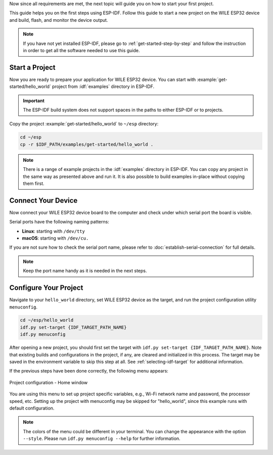 Now since all requirements are met, the next topic will guide you on how to start your first project.

This guide helps you on the first steps using ESP-IDF. Follow this guide to start a new project on the |IDF_TARGET_NAME| and build, flash, and monitor the device output.

.. note::

    If you have not yet installed ESP-IDF, please go to :ref:`get-started-step-by-step` and follow the instruction in order to get all the software needed to use this guide.

Start a Project
===================

Now you are ready to prepare your application for |IDF_TARGET_NAME|. You can start with :example:`get-started/hello_world` project from :idf:`examples` directory in ESP-IDF.

.. important::

    The ESP-IDF build system does not support spaces in the paths to either ESP-IDF or to projects.

Copy the project :example:`get-started/hello_world` to ``~/esp`` directory:

.. code-block:: bash

    cd ~/esp
    cp -r $IDF_PATH/examples/get-started/hello_world .

.. note:: There is a range of example projects in the :idf:`examples` directory in ESP-IDF. You can copy any project in the same way as presented above and run it. It is also possible to build examples in-place without copying them first.

Connect Your Device
===================

Now connect your |IDF_TARGET_NAME| board to the computer and check under which serial port the board is visible.

Serial ports have the following naming patterns:

- **Linux**: starting with ``/dev/tty``
- **macOS**: starting with ``/dev/cu.``

If you are not sure how to check the serial port name, please refer to :doc:`establish-serial-connection` for full details.

.. note::

    Keep the port name handy as it is needed in the next steps.

Configure Your Project
======================

Navigate to your ``hello_world`` directory, set |IDF_TARGET_NAME| as the target, and run the project configuration utility ``menuconfig``.

.. code-block:: bash

    cd ~/esp/hello_world
    idf.py set-target {IDF_TARGET_PATH_NAME}
    idf.py menuconfig

After opening a new project, you should first set the target with ``idf.py set-target {IDF_TARGET_PATH_NAME}``. Note that existing builds and configurations in the project, if any, are cleared and initialized in this process. The target may be saved in the environment variable to skip this step at all. See :ref:`selecting-idf-target` for additional information.

If the previous steps have been done correctly, the following menu appears:

.. figure:: ../doc/picture/menuconfig.png
    :align: center
    :alt: Project configuration - Home window

    Project configuration - Home window

You are using this menu to set up project specific variables, e.g., Wi-Fi network name and password, the processor speed, etc. Setting up the project with menuconfig may be skipped for "hello_world", since this example runs with default configuration.

.. only:: esp32

    .. attention::

        If you use ESP32-DevKitC board with the **ESP32-SOLO-1** module, or ESP32-DevKitM-1 board with the **ESP32-MIN1-1/1U** module, please enable single core mode (:ref:`CONFIG_FREERTOS_UNICORE`) in menuconfig before flashing examples.

.. note::

    The colors of the menu could be different in your terminal. You can change the appearance with the option ``--style``. Please run ``idf.py menuconfig --help`` for further information.

.. only:: esp32 or esp32s2 or esp32s3

    If you are using one of the supported development boards, you can speed up your development by using Board Support Package. See `Additional Tips <#additional-tips>`__ for more information.

.. only:: esp32s2

    Console Output Configuration
    ----------------------------

    If you are using the USB for flashing the |IDF_TARGET_NAME|, you need to change the channel for the console output from UART (default) to USB.

    1. Navigate to the option ``Channel for console output``.

        ``Component config`` > ``ESP System Settings`` > ``Channel for console output``

    2. Change to the option (the default is always UART):

        ``USB CDC``

    3. Save the new configuration and exit the ``menuconfig`` screen.


.. |IDF_TARGET_NAME| replace:: WILE ESP32 device